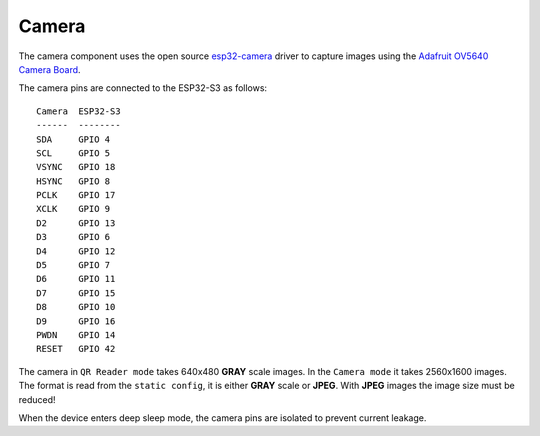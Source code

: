 Camera
======

The camera component uses the open source `esp32-camera <https://github.com/espressif/esp32-camera>`_ driver to capture images using the `Adafruit OV5640 Camera Board <https://www.adafruit.com/product/5840>`_.

The camera pins are connected to the ESP32-S3 as follows:
::
    Camera  ESP32-S3
    ------  --------
    SDA     GPIO 4
    SCL     GPIO 5
    VSYNC   GPIO 18
    HSYNC   GPIO 8
    PCLK    GPIO 17
    XCLK    GPIO 9
    D2      GPIO 13
    D3      GPIO 6
    D4      GPIO 12
    D5      GPIO 7
    D6      GPIO 11
    D7      GPIO 15
    D8      GPIO 10
    D9      GPIO 16
    PWDN    GPIO 14
    RESET   GPIO 42

The camera in ``QR Reader mode`` takes 640x480 **GRAY** scale images.
In the ``Camera mode`` it takes 2560x1600 images. The format is read from the ``static config``, it is either **GRAY** scale or **JPEG**. With **JPEG** images the image size must be reduced!

When the device enters deep sleep mode, the camera pins are isolated to prevent current leakage.

.. include-build-file:: inc/camera.inc